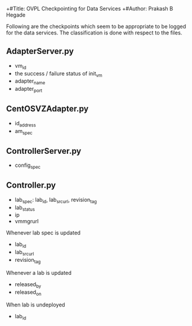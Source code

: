 +#Title: OVPL Checkpointing for Data Services
+#Author: Prakash B Hegade

Following are the checkpoints which seem to be appropriate to be logged for the data services. The classification is done with respect to the files.

** AdapterServer.py
- vm_id
- the success / failure status of init_vm
- adapter_name
- adapter_port

** CentOSVZAdapter.py
- id_address
- am_spec

** ControllerServer.py
- config_spec

** Controller.py
- lab_spec: lab_id, lab_src_url, revision_tag
- lab_status
- ip
- vmmgrurl


Whenever lab spec is updated
- lab_id
- lab_src_url
- revision_tag

Whenever a lab is updated
- released_by
- released_on

When lab is undeployed
- lab_id
